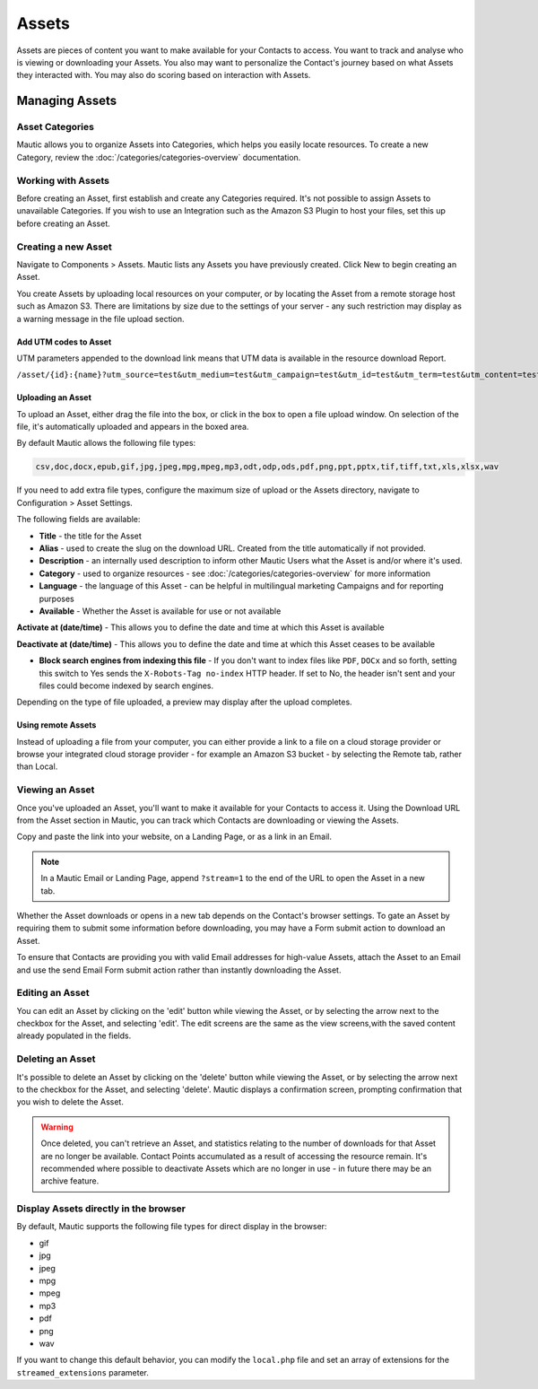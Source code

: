 Assets
######

Assets are pieces of content you want to make available for your Contacts to access. You want to track and analyse  who is viewing or downloading your Assets. You also may want to personalize the Contact's journey based on what Assets they interacted with. You may also do scoring based on interaction with Assets.

.. vale off

Managing Assets
***************

Asset Categories
================

.. vale on

Mautic allows you to organize Assets into Categories, which helps you easily locate resources. To create a new Category, review the :doc:`/categories/categories-overview` documentation.

.. vale off

Working with Assets
===================

.. vale on

Before creating an Asset, first establish and create any Categories required. It's not possible to assign Assets to unavailable Categories. If you wish to use an Integration such as the Amazon S3 Plugin to host your files, set this up before creating an Asset.

.. vale off

Creating a new Asset
====================

.. vale on

Navigate to Components > Assets. Mautic lists any Assets you have previously created. Click New to begin creating an Asset.

You create Assets by uploading local resources on your computer, or by locating the Asset from a remote storage host such as Amazon S3. There are limitations by size due to the settings of your server - any such restriction may display as a warning message in the file upload section.

.. vale off

Add UTM codes to Asset
~~~~~~~~~~~~~~~~~~~~~~

.. vale on

UTM parameters appended to the download link means that UTM data is available in the resource download Report.

.. code-block:: php

``/asset/{id}:{name}?utm_source=test&utm_medium=test&utm_campaign=test&utm_id=test&utm_term=test&utm_content=test``


.. vale off

Uploading an Asset
~~~~~~~~~~~~~~~~~~

.. vale on

To upload an Asset, either drag the file into the box, or click in the box to open a file upload window. On selection of the file, it's automatically uploaded and appears in the boxed area.

By default Mautic allows the following file types:

.. code-block:: php

  csv,doc,docx,epub,gif,jpg,jpeg,mpg,mpeg,mp3,odt,odp,ods,pdf,png,ppt,pptx,tif,tiff,txt,xls,xlsx,wav

If you need to add extra file types, configure the maximum size of upload or the Assets directory, navigate to Configuration > Asset Settings.

.. image:: images/assets/asset_settings.png
  :width: 600
  :alt: Screenshot of Asset settings

The following fields are available:

- **Title** - the title for the Asset
- **Alias** - used to create the slug on the download URL. Created from the title automatically if not provided.
- **Description** - an internally used description to inform other Mautic Users what the Asset is and/or where it's used.
- **Category** - used to organize resources - see :doc:`/categories/categories-overview` for more information
- **Language** - the language of this Asset - can be helpful in multilingual marketing Campaigns and for reporting purposes
- **Available** - Whether the Asset is available for use or not available

.. vale off

**Activate at (date/time)** - This allows you to define the date and time at which this Asset is available

**Deactivate at (date/time)** - This allows you to define the date and time at which this Asset ceases to be available

.. vale on

- **Block search engines from indexing this file** - If you don't want to index files like ``PDF``, ``DOCx`` and so forth, setting this switch to Yes sends the ``X-Robots-Tag no-index`` HTTP header. If set to No, the header isn't sent and your files could become indexed by search engines.

Depending on the type of file uploaded, a preview may display after the upload completes.

.. image:: images/assets/asset_create.png
  :width: 600
  :alt: Screenshot of create new Asset interface

.. vale off

Using remote Assets
~~~~~~~~~~~~~~~~~~~

.. vale on

Instead of uploading a file from your computer, you can either provide a link to a file on a cloud storage provider or browse your integrated cloud storage provider - for example an Amazon S3 bucket - by selecting the Remote tab, rather than Local. 

.. vale off

Viewing an Asset
================

.. vale on

Once you've uploaded an Asset, you'll want to make it available for your Contacts to access it. Using the Download URL from the Asset section in Mautic, you can track which Contacts are downloading or viewing the Assets.

Copy and paste the link into your website, on a Landing Page, or as a link in an Email. 

.. note:: 
    In a Mautic Email or Landing Page, append ``?stream=1`` to the end of the URL to open the Asset in a new tab.

Whether the Asset downloads or opens in a new tab depends on the Contact's browser settings. To gate an Asset by requiring them to submit some information before downloading, you may have a Form submit action to download an Asset.

To ensure that Contacts are providing you with valid Email addresses for high-value Assets, attach the Asset to an Email and use the send Email Form submit action rather than instantly downloading the Asset.

.. vale off

Editing an Asset
================

.. vale on

You can edit an Asset by clicking on the 'edit' button while viewing the Asset, or by selecting the arrow next to the checkbox for the Asset, and selecting 'edit'. The edit screens are the same as the view screens,with the saved content already populated in the fields.

.. vale off

Deleting an Asset
=================

.. vale on

It's possible to delete an Asset by clicking on the 'delete' button while viewing the Asset, or by selecting the arrow next to the checkbox for the Asset, and selecting 'delete'. Mautic displays a confirmation screen, prompting confirmation that you wish to delete the Asset.

.. warning:: 
    Once deleted, you can't retrieve an Asset, and statistics relating to the number of downloads for that Asset are no longer be available. Contact Points accumulated as a result of accessing the resource remain. It's recommended where possible to deactivate Assets which are no longer in use - in future there may be an archive feature.

Display Assets directly in the browser
======================================

By default, Mautic supports the following file types for direct display in the browser:

.. vale off

- gif
- jpg
- jpeg
- mpg
- mpeg
- mp3
- pdf
- png
- wav

.. vale on

If you want to change this default behavior, you can modify the ``local.php`` file and set an array of extensions for the ``streamed_extensions`` parameter.
